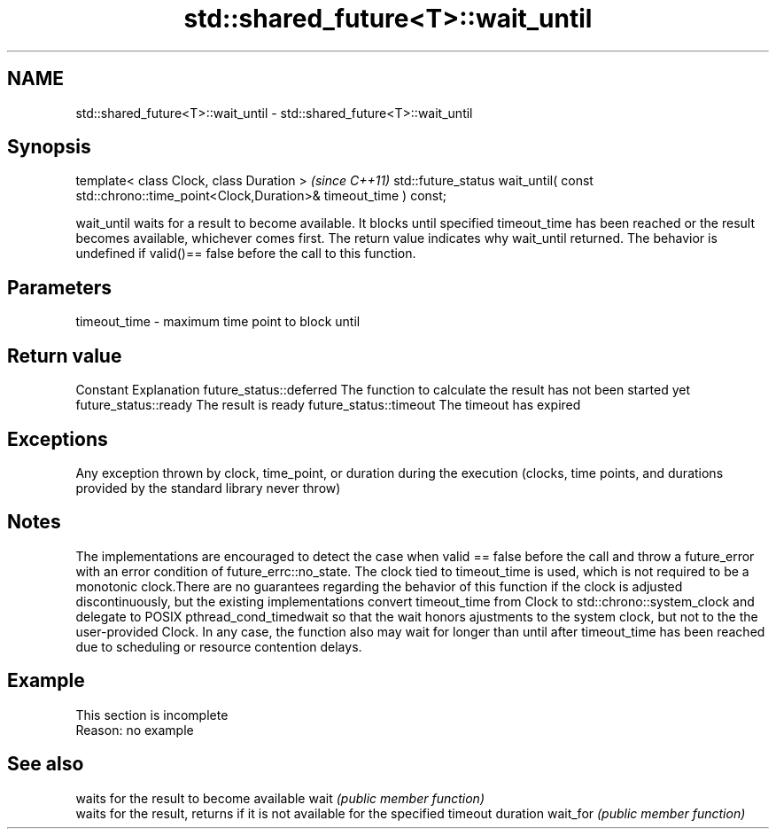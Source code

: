 .TH std::shared_future<T>::wait_until 3 "2020.03.24" "http://cppreference.com" "C++ Standard Libary"
.SH NAME
std::shared_future<T>::wait_until \- std::shared_future<T>::wait_until

.SH Synopsis

template< class Clock, class Duration >                                                              \fI(since C++11)\fP
std::future_status wait_until( const std::chrono::time_point<Clock,Duration>& timeout_time ) const;

wait_until waits for a result to become available. It blocks until specified timeout_time has been reached or the result becomes available, whichever comes first. The return value indicates why wait_until returned.
The behavior is undefined if valid()== false before the call to this function.

.SH Parameters


timeout_time - maximum time point to block until


.SH Return value


Constant                Explanation
future_status::deferred The function to calculate the result has not been started yet
future_status::ready    The result is ready
future_status::timeout  The timeout has expired


.SH Exceptions

Any exception thrown by clock, time_point, or duration during the execution (clocks, time points, and durations provided by the standard library never throw)

.SH Notes

The implementations are encouraged to detect the case when valid == false before the call and throw a future_error with an error condition of future_errc::no_state.
The clock tied to timeout_time is used, which is not required to be a monotonic clock.There are no guarantees regarding the behavior of this function if the clock is adjusted discontinuously, but the existing implementations convert timeout_time from Clock to std::chrono::system_clock and delegate to POSIX pthread_cond_timedwait so that the wait honors ajustments to the system clock, but not to the the user-provided Clock. In any case, the function also may wait for longer than until after timeout_time has been reached due to scheduling or resource contention delays.


.SH Example


 This section is incomplete
 Reason: no example


.SH See also


         waits for the result to become available
wait     \fI(public member function)\fP
         waits for the result, returns if it is not available for the specified timeout duration
wait_for \fI(public member function)\fP




